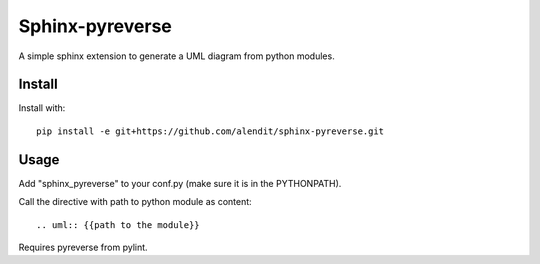 Sphinx-pyreverse
=================

A simple sphinx extension to generate a UML diagram from python modules.

Install
--------

Install with::

	pip install -e git+https://github.com/alendit/sphinx-pyreverse.git

Usage
------

Add "sphinx_pyreverse" to your conf.py (make sure it is in the PYTHONPATH).

Call the directive with path to python module as content::

	.. uml:: {{path to the module}}
        
Requires pyreverse from pylint.
